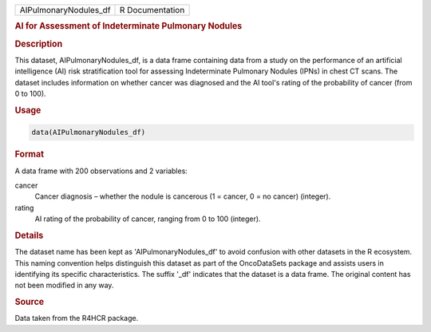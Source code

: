 .. container::

   .. container::

      ===================== ===============
      AIPulmonaryNodules_df R Documentation
      ===================== ===============

      .. rubric:: AI for Assessment of Indeterminate Pulmonary Nodules
         :name: ai-for-assessment-of-indeterminate-pulmonary-nodules

      .. rubric:: Description
         :name: description

      This dataset, AIPulmonaryNodules_df, is a data frame containing
      data from a study on the performance of an artificial intelligence
      (AI) risk stratification tool for assessing Indeterminate
      Pulmonary Nodules (IPNs) in chest CT scans. The dataset includes
      information on whether cancer was diagnosed and the AI tool's
      rating of the probability of cancer (from 0 to 100).

      .. rubric:: Usage
         :name: usage

      .. code:: R

         data(AIPulmonaryNodules_df)

      .. rubric:: Format
         :name: format

      A data frame with 200 observations and 2 variables:

      cancer
         Cancer diagnosis – whether the nodule is cancerous (1 = cancer,
         0 = no cancer) (integer).

      rating
         AI rating of the probability of cancer, ranging from 0 to 100
         (integer).

      .. rubric:: Details
         :name: details

      The dataset name has been kept as 'AIPulmonaryNodules_df' to avoid
      confusion with other datasets in the R ecosystem. This naming
      convention helps distinguish this dataset as part of the
      OncoDataSets package and assists users in identifying its specific
      characteristics. The suffix '\_df' indicates that the dataset is a
      data frame. The original content has not been modified in any way.

      .. rubric:: Source
         :name: source

      Data taken from the R4HCR package.
